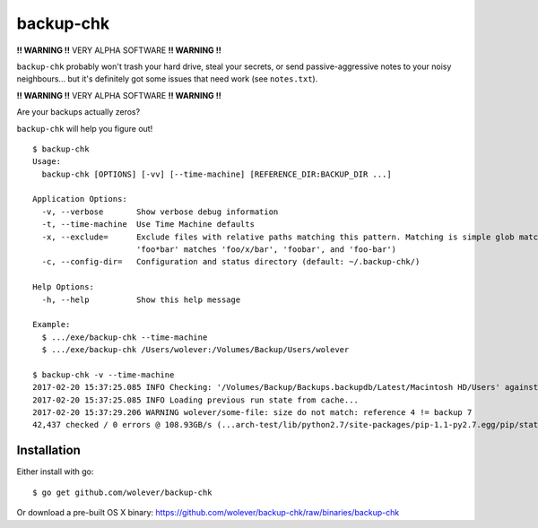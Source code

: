 backup-chk
==========

**!! WARNING !!** VERY ALPHA SOFTWARE **!! WARNING !!**

``backup-chk`` probably won't trash your hard drive, steal your secrets, or
send passive-aggressive notes to your noisy neighbours... but it's definitely
got some issues that need work (see ``notes.txt``).

**!! WARNING !!** VERY ALPHA SOFTWARE **!! WARNING !!**

Are your backups actually zeros?

``backup-chk`` will help you figure out!

::

    $ backup-chk
    Usage:
      backup-chk [OPTIONS] [-vv] [--time-machine] [REFERENCE_DIR:BACKUP_DIR ...]

    Application Options:
      -v, --verbose       Show verbose debug information
      -t, --time-machine  Use Time Machine defaults
      -x, --exclude=      Exclude files with relative paths matching this pattern. Matching is simple glob matching (ex,
                          'foo*bar' matches 'foo/x/bar', 'foobar', and 'foo-bar')
      -c, --config-dir=   Configuration and status directory (default: ~/.backup-chk/)

    Help Options:
      -h, --help          Show this help message

    Example:
      $ .../exe/backup-chk --time-machine
      $ .../exe/backup-chk /Users/wolever:/Volumes/Backup/Users/wolever

    $ backup-chk -v --time-machine
    2017-02-20 15:37:25.085 INFO Checking: '/Volumes/Backup/Backups.backupdb/Latest/Macintosh HD/Users' against '/Users'
    2017-02-20 15:37:25.085 INFO Loading previous run state from cache...
    2017-02-20 15:37:29.206 WARNING wolever/some-file: size do not match: reference 4 != backup 7
    42,437 checked / 0 errors @ 108.93GB/s (...arch-test/lib/python2.7/site-packages/pip-1.1-py2.7.egg/pip/status_codes.py)

Installation
------------

Either install with go::

    $ go get github.com/wolever/backup-chk

Or download a pre-built OS X binary: https://github.com/wolever/backup-chk/raw/binaries/backup-chk
